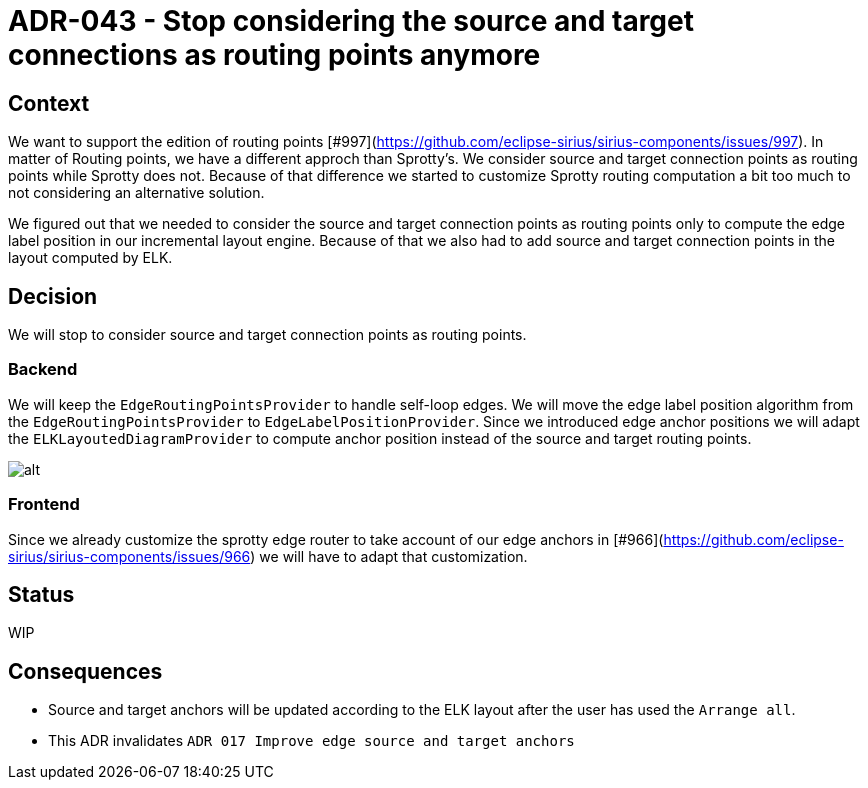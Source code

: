 :imagesdir: images/043
= ADR-043 - Stop considering the source and target connections as routing points anymore

== Context

We want to support the edition of routing points [#997](https://github.com/eclipse-sirius/sirius-components/issues/997). In matter of Routing points, we have a different approch than Sprotty's. We consider source and target connection points as routing points while Sprotty does not. Because of that difference we started to customize Sprotty routing computation a bit too much to not considering an alternative solution.

We figured out that we needed to consider the source and target connection points as routing points only to compute the edge label position in our incremental layout engine. Because of that we also had to add source and target connection points in the layout computed by ELK.

== Decision

We will stop to consider source and target connection points as routing points.

=== Backend

We will keep the `EdgeRoutingPointsProvider` to handle self-loop edges.
We will move the edge label position algorithm from the `EdgeRoutingPointsProvider` to `EdgeLabelPositionProvider`.
Since we introduced edge anchor positions we will adapt the `ELKLayoutedDiagramProvider` to compute anchor position instead of the source and target routing points. 

image:043_anchors_inferred_from_ELK.png[alt]

=== Frontend

Since we already customize the sprotty edge router to take account of our edge anchors in [#966](https://github.com/eclipse-sirius/sirius-components/issues/966) we will have to adapt that customization.

== Status

WIP

== Consequences

- Source and target anchors will be updated according to the ELK layout after the user has used the `Arrange all`.
- This ADR invalidates `ADR 017 Improve edge source and target anchors`